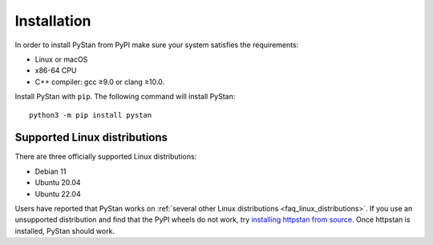 ============
Installation
============

In order to install PyStan from PyPI make sure your system satisfies the requirements:

- Linux or macOS
- x86-64 CPU
- C++ compiler: gcc ≥9.0 or clang ≥10.0.

Install PyStan with ``pip``. The following command will install PyStan::

    python3 -m pip install pystan

Supported Linux distributions
-----------------------------

There are three officially supported Linux distributions:

- Debian 11
- Ubuntu 20.04
- Ubuntu 22.04

Users have reported that PyStan works on :ref:`several other Linux distributions <faq_linux_distributions>`.
If you use an unsupported distribution and find that the PyPI wheels do not work, try `installing
httpstan from source <https://httpstan.readthedocs.io/en/latest/installation.html>`_. Once httpstan
is installed, PyStan should work.

